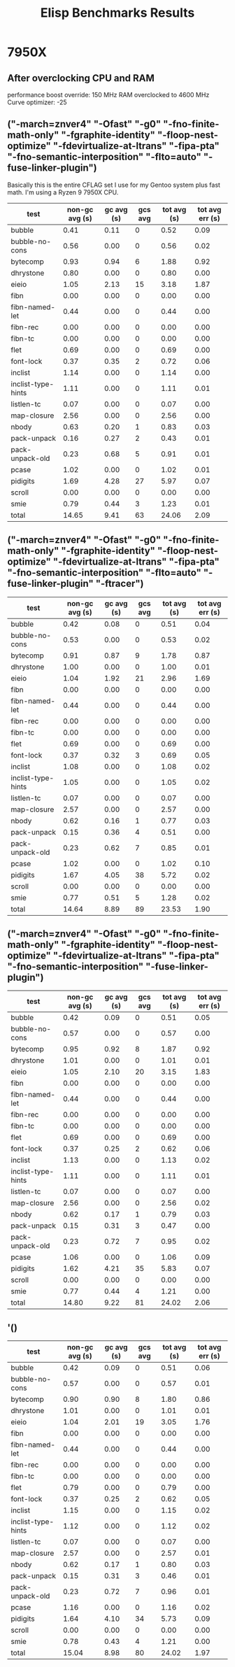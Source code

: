 #+title: Elisp Benchmarks Results

* 7950X
:PROPERTIES:
:CREATED_TIME: [2024-04-21 Sun 22:37]
:END:

** After overclocking CPU and RAM
:PROPERTIES:
:CREATED_TIME: [2024-04-30 Tue 16:27]
:END:

performance boost override: 150 MHz
RAM overclocked to 4600 MHz
Curve optimizer: -25

** ("-march=znver4" "-Ofast" "-g0" "-fno-finite-math-only" "-fgraphite-identity" "-floop-nest-optimize" "-fdevirtualize-at-ltrans" "-fipa-pta" "-fno-semantic-interposition" "-flto=auto" "-fuse-linker-plugin")
:PROPERTIES:
:CREATED_TIME: [2024-04-21 Sun 21:47]
:END:

Basically this is the entire CFLAG set I use for my Gentoo system plus fast
math. I'm using a Ryzen 9 7950X CPU.
| test               | non-gc avg (s) | gc avg (s) | gcs avg | tot avg (s) | tot avg err (s) |
|--------------------+----------------+------------+---------+-------------+-----------------|
| bubble             |           0.41 |       0.11 |       0 |        0.52 |            0.09 |
| bubble-no-cons     |           0.56 |       0.00 |       0 |        0.56 |            0.02 |
| bytecomp           |           0.93 |       0.94 |       6 |        1.88 |            0.92 |
| dhrystone          |           0.80 |       0.00 |       0 |        0.80 |            0.00 |
| eieio              |           1.05 |       2.13 |      15 |        3.18 |            1.87 |
| fibn               |           0.00 |       0.00 |       0 |        0.00 |            0.00 |
| fibn-named-let     |           0.44 |       0.00 |       0 |        0.44 |            0.00 |
| fibn-rec           |           0.00 |       0.00 |       0 |        0.00 |            0.00 |
| fibn-tc            |           0.00 |       0.00 |       0 |        0.00 |            0.00 |
| flet               |           0.69 |       0.00 |       0 |        0.69 |            0.00 |
| font-lock          |           0.37 |       0.35 |       2 |        0.72 |            0.06 |
| inclist            |           1.14 |       0.00 |       0 |        1.14 |            0.00 |
| inclist-type-hints |           1.11 |       0.00 |       0 |        1.11 |            0.01 |
| listlen-tc         |           0.07 |       0.00 |       0 |        0.07 |            0.00 |
| map-closure        |           2.56 |       0.00 |       0 |        2.56 |            0.00 |
| nbody              |           0.63 |       0.20 |       1 |        0.83 |            0.03 |
| pack-unpack        |           0.16 |       0.27 |       2 |        0.43 |            0.01 |
| pack-unpack-old    |           0.23 |       0.68 |       5 |        0.91 |            0.01 |
| pcase              |           1.02 |       0.00 |       0 |        1.02 |            0.01 |
| pidigits           |           1.69 |       4.28 |      27 |        5.97 |            0.07 |
| scroll             |           0.00 |       0.00 |       0 |        0.00 |            0.00 |
| smie               |           0.79 |       0.44 |       3 |        1.23 |            0.01 |
|--------------------+----------------+------------+---------+-------------+-----------------|
| total              |          14.65 |       9.41 |      63 |       24.06 |            2.09 |

** ("-march=znver4" "-Ofast" "-g0" "-fno-finite-math-only" "-fgraphite-identity" "-floop-nest-optimize" "-fdevirtualize-at-ltrans" "-fipa-pta" "-fno-semantic-interposition" "-flto=auto" "-fuse-linker-plugin" "-ftracer")
:PROPERTIES:
:CREATED_TIME: [2024-04-21 Sun 21:58]
:END:

| test               | non-gc avg (s) | gc avg (s) | gcs avg | tot avg (s) | tot avg err (s) |
|--------------------+----------------+------------+---------+-------------+-----------------|
| bubble             |           0.42 |       0.08 |       0 |        0.51 |            0.04 |
| bubble-no-cons     |           0.53 |       0.00 |       0 |        0.53 |            0.02 |
| bytecomp           |           0.91 |       0.87 |       9 |        1.78 |            0.87 |
| dhrystone          |           1.00 |       0.00 |       0 |        1.00 |            0.01 |
| eieio              |           1.04 |       1.92 |      21 |        2.96 |            1.69 |
| fibn               |           0.00 |       0.00 |       0 |        0.00 |            0.00 |
| fibn-named-let     |           0.44 |       0.00 |       0 |        0.44 |            0.00 |
| fibn-rec           |           0.00 |       0.00 |       0 |        0.00 |            0.00 |
| fibn-tc            |           0.00 |       0.00 |       0 |        0.00 |            0.00 |
| flet               |           0.69 |       0.00 |       0 |        0.69 |            0.00 |
| font-lock          |           0.37 |       0.32 |       3 |        0.69 |            0.05 |
| inclist            |           1.08 |       0.00 |       0 |        1.08 |            0.02 |
| inclist-type-hints |           1.05 |       0.00 |       0 |        1.05 |            0.02 |
| listlen-tc         |           0.07 |       0.00 |       0 |        0.07 |            0.00 |
| map-closure        |           2.57 |       0.00 |       0 |        2.57 |            0.00 |
| nbody              |           0.62 |       0.16 |       1 |        0.77 |            0.03 |
| pack-unpack        |           0.15 |       0.36 |       4 |        0.51 |            0.00 |
| pack-unpack-old    |           0.23 |       0.62 |       7 |        0.85 |            0.01 |
| pcase              |           1.02 |       0.00 |       0 |        1.02 |            0.10 |
| pidigits           |           1.67 |       4.05 |      38 |        5.72 |            0.02 |
| scroll             |           0.00 |       0.00 |       0 |        0.00 |            0.00 |
| smie               |           0.77 |       0.51 |       5 |        1.28 |            0.02 |
|--------------------+----------------+------------+---------+-------------+-----------------|
| total              |          14.64 |       8.89 |      89 |       23.53 |            1.90 |

** ("-march=znver4" "-Ofast" "-g0" "-fno-finite-math-only" "-fgraphite-identity" "-floop-nest-optimize" "-fdevirtualize-at-ltrans" "-fipa-pta" "-fno-semantic-interposition" "-fuse-linker-plugin")
:PROPERTIES:
:CREATED_TIME: [2024-04-21 Sun 22:19]
:END:

| test               | non-gc avg (s) | gc avg (s) | gcs avg | tot avg (s) | tot avg err (s) |
|--------------------+----------------+------------+---------+-------------+-----------------|
| bubble             |           0.42 |       0.09 |       0 |        0.51 |            0.05 |
| bubble-no-cons     |           0.57 |       0.00 |       0 |        0.57 |            0.00 |
| bytecomp           |           0.95 |       0.92 |       8 |        1.87 |            0.92 |
| dhrystone          |           1.01 |       0.00 |       0 |        1.01 |            0.01 |
| eieio              |           1.05 |       2.10 |      20 |        3.15 |            1.83 |
| fibn               |           0.00 |       0.00 |       0 |        0.00 |            0.00 |
| fibn-named-let     |           0.44 |       0.00 |       0 |        0.44 |            0.00 |
| fibn-rec           |           0.00 |       0.00 |       0 |        0.00 |            0.00 |
| fibn-tc            |           0.00 |       0.00 |       0 |        0.00 |            0.00 |
| flet               |           0.69 |       0.00 |       0 |        0.69 |            0.00 |
| font-lock          |           0.37 |       0.25 |       2 |        0.62 |            0.06 |
| inclist            |           1.13 |       0.00 |       0 |        1.13 |            0.02 |
| inclist-type-hints |           1.11 |       0.00 |       0 |        1.11 |            0.01 |
| listlen-tc         |           0.07 |       0.00 |       0 |        0.07 |            0.00 |
| map-closure        |           2.56 |       0.00 |       0 |        2.56 |            0.02 |
| nbody              |           0.62 |       0.17 |       1 |        0.79 |            0.03 |
| pack-unpack        |           0.15 |       0.31 |       3 |        0.47 |            0.00 |
| pack-unpack-old    |           0.23 |       0.72 |       7 |        0.95 |            0.02 |
| pcase              |           1.06 |       0.00 |       0 |        1.06 |            0.09 |
| pidigits           |           1.62 |       4.21 |      35 |        5.83 |            0.07 |
| scroll             |           0.00 |       0.00 |       0 |        0.00 |            0.00 |
| smie               |           0.77 |       0.44 |       4 |        1.21 |            0.00 |
|--------------------+----------------+------------+---------+-------------+-----------------|
| total              |          14.80 |       9.22 |      81 |       24.02 |            2.06 |

** '()
:PROPERTIES:
:CREATED_TIME: [2024-04-21 Sun 22:36]
:END:

| test               | non-gc avg (s) | gc avg (s) | gcs avg | tot avg (s) | tot avg err (s) |
|--------------------+----------------+------------+---------+-------------+-----------------|
| bubble             |           0.42 |       0.09 |       0 |        0.51 |            0.06 |
| bubble-no-cons     |           0.57 |       0.00 |       0 |        0.57 |            0.01 |
| bytecomp           |           0.90 |       0.90 |       8 |        1.80 |            0.86 |
| dhrystone          |           1.01 |       0.00 |       0 |        1.01 |            0.01 |
| eieio              |           1.04 |       2.01 |      19 |        3.05 |            1.76 |
| fibn               |           0.00 |       0.00 |       0 |        0.00 |            0.00 |
| fibn-named-let     |           0.44 |       0.00 |       0 |        0.44 |            0.00 |
| fibn-rec           |           0.00 |       0.00 |       0 |        0.00 |            0.00 |
| fibn-tc            |           0.00 |       0.00 |       0 |        0.00 |            0.00 |
| flet               |           0.79 |       0.00 |       0 |        0.79 |            0.00 |
| font-lock          |           0.37 |       0.25 |       2 |        0.62 |            0.05 |
| inclist            |           1.15 |       0.00 |       0 |        1.15 |            0.02 |
| inclist-type-hints |           1.12 |       0.00 |       0 |        1.12 |            0.02 |
| listlen-tc         |           0.07 |       0.00 |       0 |        0.07 |            0.00 |
| map-closure        |           2.57 |       0.00 |       0 |        2.57 |            0.01 |
| nbody              |           0.62 |       0.17 |       1 |        0.80 |            0.03 |
| pack-unpack        |           0.15 |       0.31 |       3 |        0.46 |            0.01 |
| pack-unpack-old    |           0.23 |       0.72 |       7 |        0.96 |            0.01 |
| pcase              |           1.16 |       0.00 |       0 |        1.16 |            0.02 |
| pidigits           |           1.64 |       4.10 |      34 |        5.73 |            0.09 |
| scroll             |           0.00 |       0.00 |       0 |        0.00 |            0.00 |
| smie               |           0.78 |       0.43 |       4 |        1.21 |            0.00 |
|--------------------+----------------+------------+---------+-------------+-----------------|
| total              |          15.04 |       8.98 |      80 |       24.02 |            1.97 |
